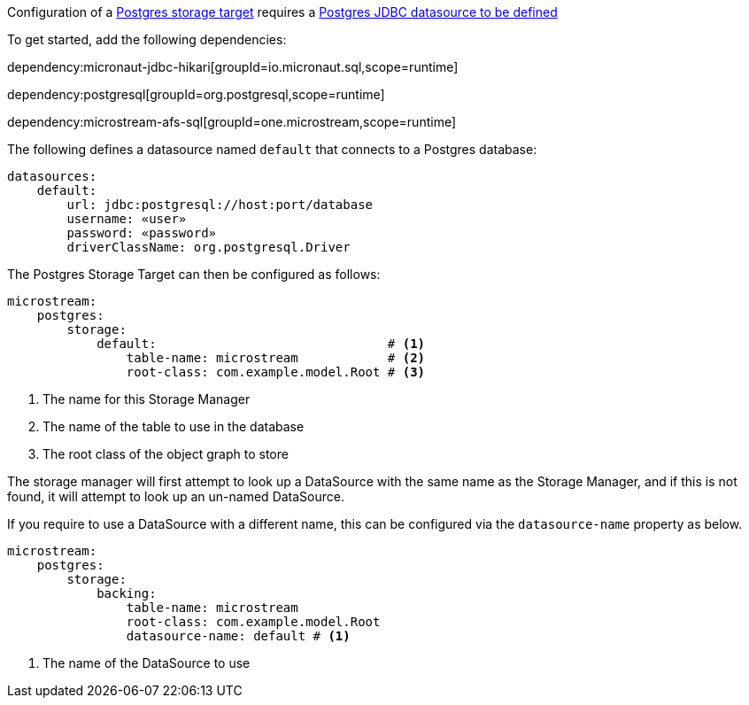 Configuration of a https://docs.microstream.one/manual/storage/storage-targets/sql-databases/postgresql.html[Postgres storage target] requires a https://micronaut-projects.github.io/micronaut-sql/latest/guide/#jdbc[Postgres JDBC datasource to be defined]

To get started, add the following dependencies:

dependency:micronaut-jdbc-hikari[groupId=io.micronaut.sql,scope=runtime]

dependency:postgresql[groupId=org.postgresql,scope=runtime]

dependency:microstream-afs-sql[groupId=one.microstream,scope=runtime]

The following defines a datasource named `default` that connects to a Postgres database:

[configuration]
----
datasources:
    default:
        url: jdbc:postgresql://host:port/database
        username: «user»
        password: «password»
        driverClassName: org.postgresql.Driver
----

The Postgres Storage Target can then be configured as follows:

[configuration]
----
microstream:
    postgres:
        storage:
            default:                               # <1>
                table-name: microstream            # <2>
                root-class: com.example.model.Root # <3>
----
<1> The name for this Storage Manager
<2> The name of the table to use in the database
<3> The root class of the object graph to store

The storage manager will first attempt to look up a DataSource with the same name as the Storage Manager, and if this is not found, it will attempt to look up an un-named DataSource.

If you require to use a DataSource with a different name, this can be configured via the `datasource-name` property as below.

[configuration]
----
microstream:
    postgres:
        storage:
            backing:
                table-name: microstream
                root-class: com.example.model.Root
                datasource-name: default # <1>
----
<1> The name of the DataSource to use
